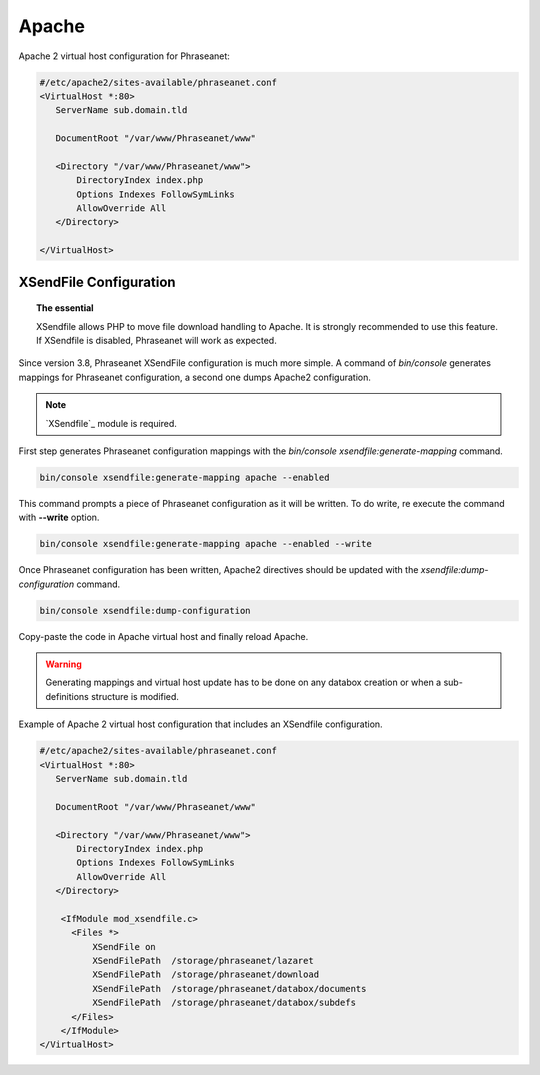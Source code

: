 Apache
======

Apache 2 virtual host configuration for Phraseanet:

.. code-block:: bash

    #/etc/apache2/sites-available/phraseanet.conf
    <VirtualHost *:80>
       ServerName sub.domain.tld

       DocumentRoot "/var/www/Phraseanet/www"

       <Directory "/var/www/Phraseanet/www">
           DirectoryIndex index.php
           Options Indexes FollowSymLinks
           AllowOverride All
       </Directory>

    </VirtualHost>

.. _apache-xsendfile:

XSendFile Configuration
-----------------------

.. topic:: The essential

    XSendfile allows PHP to move file download handling to Apache. It is
    strongly recommended to use this feature. If XSendfile is disabled,
    Phraseanet will work as expected.

Since version 3.8, Phraseanet XSendFile configuration is much more simple.
A command of `bin/console` generates mappings for Phraseanet configuration, a
second one dumps Apache2 configuration.

.. note::

    `XSendfile`_ module is required.

First step generates Phraseanet configuration mappings with the
`bin/console xsendfile:generate-mapping` command.

.. code-block:: none

    bin/console xsendfile:generate-mapping apache --enabled

This command prompts a piece of Phraseanet configuration as it will be
written. To do write, re execute the command with **--write** option.

.. code-block:: none

    bin/console xsendfile:generate-mapping apache --enabled --write

Once Phraseanet configuration has been written, Apache2 directives should be
updated with the `xsendfile:dump-configuration` command.

.. code-block:: none

    bin/console xsendfile:dump-configuration

Copy-paste the code in Apache virtual host and finally reload Apache.

.. warning::

    Generating mappings and virtual host update has to be done on any databox
    creation or when a sub-definitions structure is modified.

Example of Apache 2 virtual host configuration that includes an XSendfile
configuration.

.. code-block:: bash

    #/etc/apache2/sites-available/phraseanet.conf
    <VirtualHost *:80>
       ServerName sub.domain.tld

       DocumentRoot "/var/www/Phraseanet/www"

       <Directory "/var/www/Phraseanet/www">
           DirectoryIndex index.php
           Options Indexes FollowSymLinks
           AllowOverride All
       </Directory>

        <IfModule mod_xsendfile.c>
          <Files *>
              XSendFile on
              XSendFilePath  /storage/phraseanet/lazaret
              XSendFilePath  /storage/phraseanet/download
              XSendFilePath  /storage/phraseanet/databox/documents
              XSendFilePath  /storage/phraseanet/databox/subdefs
          </Files>
        </IfModule>
    </VirtualHost>
